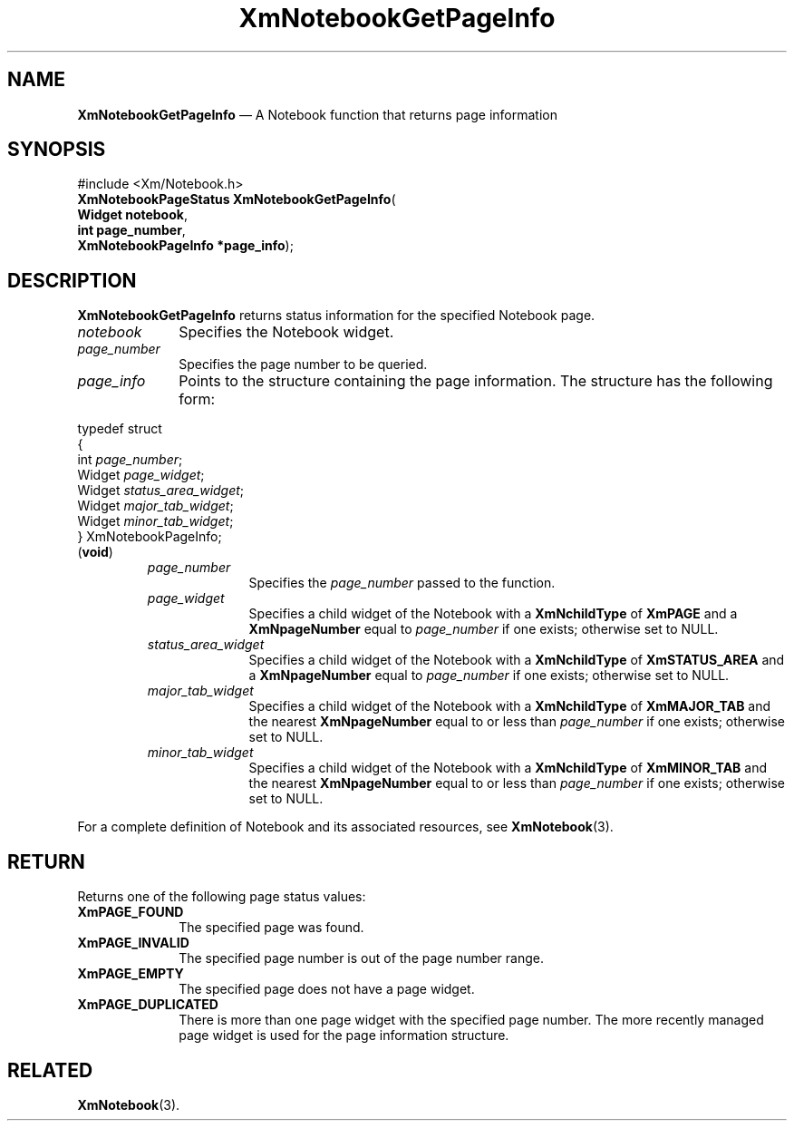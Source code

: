 '\" t
...\" NotebG.sgm /main/7 1996/08/30 15:51:06 rws $
.de P!
.fl
\!!1 setgray
.fl
\\&.\"
.fl
\!!0 setgray
.fl			\" force out current output buffer
\!!save /psv exch def currentpoint translate 0 0 moveto
\!!/showpage{}def
.fl			\" prolog
.sy sed -e 's/^/!/' \\$1\" bring in postscript file
\!!psv restore
.
.de pF
.ie     \\*(f1 .ds f1 \\n(.f
.el .ie \\*(f2 .ds f2 \\n(.f
.el .ie \\*(f3 .ds f3 \\n(.f
.el .ie \\*(f4 .ds f4 \\n(.f
.el .tm ? font overflow
.ft \\$1
..
.de fP
.ie     !\\*(f4 \{\
.	ft \\*(f4
.	ds f4\"
'	br \}
.el .ie !\\*(f3 \{\
.	ft \\*(f3
.	ds f3\"
'	br \}
.el .ie !\\*(f2 \{\
.	ft \\*(f2
.	ds f2\"
'	br \}
.el .ie !\\*(f1 \{\
.	ft \\*(f1
.	ds f1\"
'	br \}
.el .tm ? font underflow
..
.ds f1\"
.ds f2\"
.ds f3\"
.ds f4\"
.ta 8n 16n 24n 32n 40n 48n 56n 64n 72n 
.TH "XmNotebookGetPageInfo" "library call"
.SH "NAME"
\fBXmNotebookGetPageInfo\fP \(em A Notebook function that returns page information
.iX "XmNotebookGetPageInfo"
.iX "Notebook functions" "XmNotebookGetPageInfo"
.SH "SYNOPSIS"
.PP
.nf
#include <Xm/Notebook\&.h>
\fBXmNotebookPageStatus \fBXmNotebookGetPageInfo\fP\fR(
\fBWidget \fBnotebook\fR\fR,
\fBint \fBpage_number\fR\fR,
\fBXmNotebookPageInfo \fB*page_info\fR\fR);
.fi
.SH "DESCRIPTION"
.PP
\fBXmNotebookGetPageInfo\fP returns status information for the specified
Notebook page\&.
.IP "\fInotebook\fP" 10
Specifies the Notebook widget\&.
.IP "\fIpage_number\fP" 10
Specifies the page number to be queried\&.
.IP "\fIpage_info\fP" 10
Points to the structure containing the page information\&. The structure
has the following form:
.PP
.nf
typedef struct
{
        int     \fIpage_number\fP;
        Widget  \fIpage_widget\fP;
        Widget  \fIstatus_area_widget\fP;
        Widget  \fImajor_tab_widget\fP;
        Widget  \fIminor_tab_widget\fP;
} XmNotebookPageInfo;
\fB\fR(\fBvoid\fR)
.fi
.RS
.IP "\fIpage_number\fP" 10
Specifies the \fIpage_number\fP passed to the function\&.
.IP "\fIpage_widget\fP" 10
Specifies a child widget of the Notebook with a \fBXmNchildType\fP of
\fBXmPAGE\fP and a \fBXmNpageNumber\fP equal to \fIpage_number\fP if one
exists; otherwise set to NULL\&.
.IP "\fIstatus_area_widget\fP" 10
Specifies a child widget of the Notebook with a \fBXmNchildType\fP of
\fBXmSTATUS_AREA\fP and a \fBXmNpageNumber\fP equal to \fIpage_number\fP if one
exists; otherwise set to NULL\&.
.IP "\fImajor_tab_widget\fP" 10
Specifies a child widget of the Notebook with a \fBXmNchildType\fP of
\fBXmMAJOR_TAB\fP and the nearest \fBXmNpageNumber\fP
equal to or less than \fIpage_number\fP if one
exists; otherwise set to NULL\&.
.IP "\fIminor_tab_widget\fP" 10
Specifies a child widget of the Notebook with a \fBXmNchildType\fP of
\fBXmMINOR_TAB\fP and the nearest \fBXmNpageNumber\fP
equal to or less than \fIpage_number\fP if one
exists; otherwise set to NULL\&.
.RE
.PP
For a complete definition of Notebook and its associated resources, see
\fBXmNotebook\fP(3)\&.
.SH "RETURN"
.PP
Returns one of the following page status values:
.IP "\fBXmPAGE_FOUND\fP" 10
The specified page was found\&.
.IP "\fBXmPAGE_INVALID\fP" 10
The specified page number is out of the page number range\&.
.IP "\fBXmPAGE_EMPTY\fP" 10
The specified page does not have a page widget\&.
.IP "\fBXmPAGE_DUPLICATED\fP" 10
There is more than one page widget with the specified page number\&. The
more recently managed page widget is used for the page information structure\&.
.SH "RELATED"
.PP
\fBXmNotebook\fP(3)\&.
...\" created by instant / docbook-to-man, Sun 22 Dec 1996, 20:27
